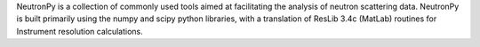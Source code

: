 NeutronPy is a collection of commonly used tools aimed at facilitating the
analysis of neutron scattering data. NeutronPy is built primarily using the
numpy and scipy python libraries, with a translation of ResLib 3.4c (MatLab)
routines for Instrument resolution calculations.



